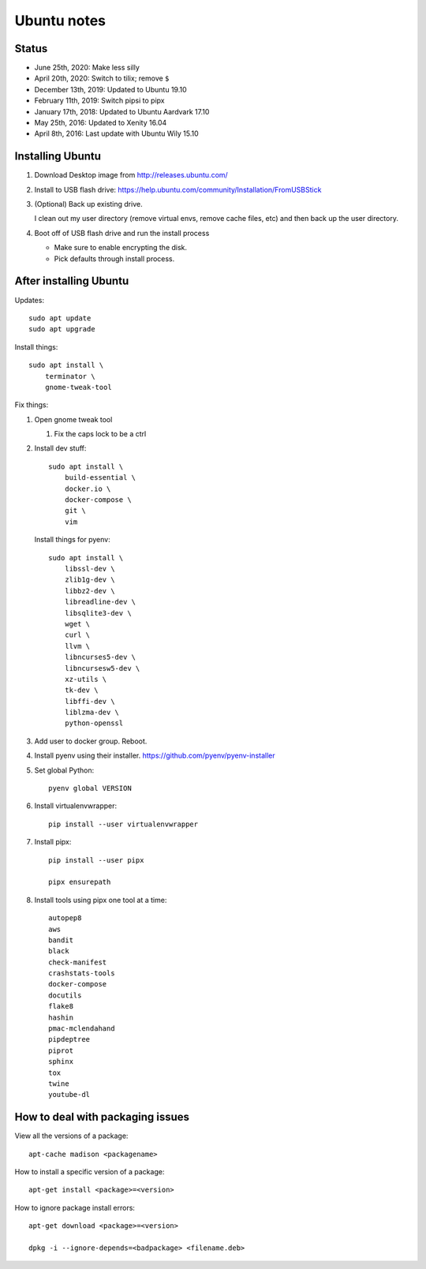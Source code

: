 ============
Ubuntu notes
============

Status
======

* June 25th, 2020: Make less silly
* April 20th, 2020: Switch to tilix; remove ``$``
* December 13th, 2019: Updated to Ubuntu 19.10
* February 11th, 2019: Switch pipsi to pipx
* January 17th, 2018: Updated to Ubuntu Aardvark 17.10
* May 25th, 2016: Updated to Xenity 16.04
* April 8th, 2016: Last update with Ubuntu Wily 15.10


Installing Ubuntu
=================

1. Download Desktop image from http://releases.ubuntu.com/
2. Install to USB flash drive: https://help.ubuntu.com/community/Installation/FromUSBStick

3. (Optional) Back up existing drive.
   
   I clean out my user directory (remove virtual envs, remove cache files, etc)
   and then back up the user directory.

4. Boot off of USB flash drive and run the install process

   * Make sure to enable encrypting the disk.
   * Pick defaults through install process.


After installing Ubuntu
=======================

Updates::

  sudo apt update
  sudo apt upgrade

Install things::

  sudo apt install \
      terminator \
      gnome-tweak-tool

Fix things:

1. Open gnome tweak tool

   1. Fix the caps lock to be a ctrl

2. Install dev stuff::

     sudo apt install \
         build-essential \
         docker.io \
         docker-compose \
         git \
         vim

   Install things for pyenv::

     sudo apt install \
         libssl-dev \
         zlib1g-dev \
         libbz2-dev \
         libreadline-dev \
         libsqlite3-dev \
         wget \
         curl \
         llvm \
         libncurses5-dev \
         libncursesw5-dev \
         xz-utils \
         tk-dev \
         libffi-dev \
         liblzma-dev \
         python-openssl 

3. Add user to docker group. Reboot.

4. Install pyenv using their installer. https://github.com/pyenv/pyenv-installer

5. Set global Python::

      pyenv global VERSION

6. Install virtualenvwrapper::

      pip install --user virtualenvwrapper

7. Install pipx::

      pip install --user pipx

      pipx ensurepath

8. Install tools using pipx one tool at a time::

      autopep8
      aws
      bandit
      black
      check-manifest
      crashstats-tools
      docker-compose
      docutils
      flake8
      hashin
      pmac-mclendahand
      pipdeptree
      piprot
      sphinx
      tox
      twine
      youtube-dl


How to deal with packaging issues
=================================

View all the versions of a package::

    apt-cache madison <packagename>


How to install a specific version of a package::

    apt-get install <package>=<version>


How to ignore package install errors::

    apt-get download <package>=<version>

    dpkg -i --ignore-depends=<badpackage> <filename.deb>
